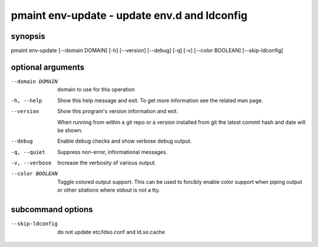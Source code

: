 =============================================
pmaint env-update - update env.d and ldconfig
=============================================

synopsis
========

pmaint env-update [--domain DOMAIN] [-h] [--version] [--debug] [-q] [-v] [--color BOOLEAN] [--skip-ldconfig]

optional arguments
==================

--domain DOMAIN  
                 domain to use for this operation

-h, --help       
                 Show this help message and exit. To get more
                 information see the related man page.

--version        
                 Show this program's version information and exit.
                 
                 When running from within a git repo or a version
                 installed from git the latest commit hash and date will
                 be shown.

--debug          
                 Enable debug checks and show verbose debug output.

-q, --quiet      
                 Suppress non-error, informational messages.

-v, --verbose    
                 Increase the verbosity of various output.

--color BOOLEAN  
                 Toggle colored output support. This can be used to forcibly
                 enable color support when piping output or other sitations
                 where stdout is not a tty.

subcommand options
==================

--skip-ldconfig  
                 do not update etc/ldso.conf and ld.so.cache
